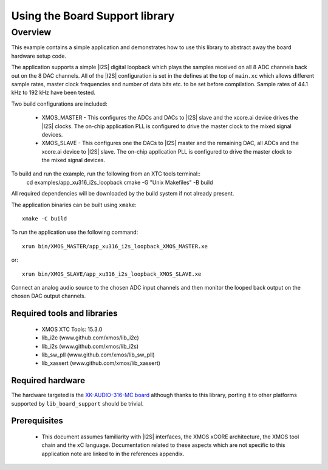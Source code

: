
Using the Board Support library
===============================

Overview
--------

This example contains a simple application and demonstrates how to use this library to abstract away the board hardware setup code.

The application supports a simple |I2S| digital loopback which plays the samples received on all 8 ADC channels back out on the 8 DAC channels.
All of the |I2S| configuration is set in the defines at the top of ``main.xc`` which allows different sample rates, master clock frequencies and number of data bits etc. to be set before compilation. Sample rates of 44.1 kHz to 192 kHz have been tested.

Two build configurations are included:

    - XMOS_MASTER - This configures the ADCs and DACs to |I2S| slave and the xcore.ai device drives the |I2S| clocks. The on-chip application PLL is configured to drive the master clock to the mixed signal devices.
    - XMOS_SLAVE - This configures one the DACs to |I2S| master and the remaining DAC, all ADCs and the xcore.ai device to |I2S| slave. The on-chip application PLL is configured to drive the master clock to the mixed signal devices.


To build and run the example, run the following from an XTC tools terminal::
    cd examples/app_xu316_i2s_loopback
    cmake -G "Unix Makefiles" -B build

All required dependencies will be downloaded by the build system if not already present.

The application binaries can be built using ``xmake``::

    xmake -C build

To run the application use the following command::

    xrun bin/XMOS_MASTER/app_xu316_i2s_loopback_XMOS_MASTER.xe

or::

    xrun bin/XMOS_SLAVE/app_xu316_i2s_loopback_XMOS_SLAVE.xe

Connect an analog audio source to the chosen ADC input channels and then monitor the looped back output on the chosen DAC output channels.

Required tools and libraries
............................

  * XMOS XTC Tools: 15.3.0
  * lib_i2c (www.github.com/xmos/lib_i2c)
  * lib_i2s (www.github.com/xmos/lib_i2s)
  * lib_sw_pll (www.github.com/xmos/lib_sw_pll)
  * lib_xassert (www.github.com/xmos/lib_xassert)


Required hardware
.................

The hardware targeted is the `XK-AUDIO-316-MC board <https://www.xmos.com/download/XCORE_AI-Multichannel-Audio-Platform-1V1-Hardware-Manual(1V1).pdf>`_ although thanks to this library, porting it to other platforms supported by ``lib_board_support`` should be trivial.

Prerequisites
..............

 * This document assumes familiarity with |I2S| interfaces, the XMOS xCORE
   architecture, the XMOS tool chain and the xC language. Documentation related
   to these aspects which are not specific to this application note are linked
   to in the references appendix.
